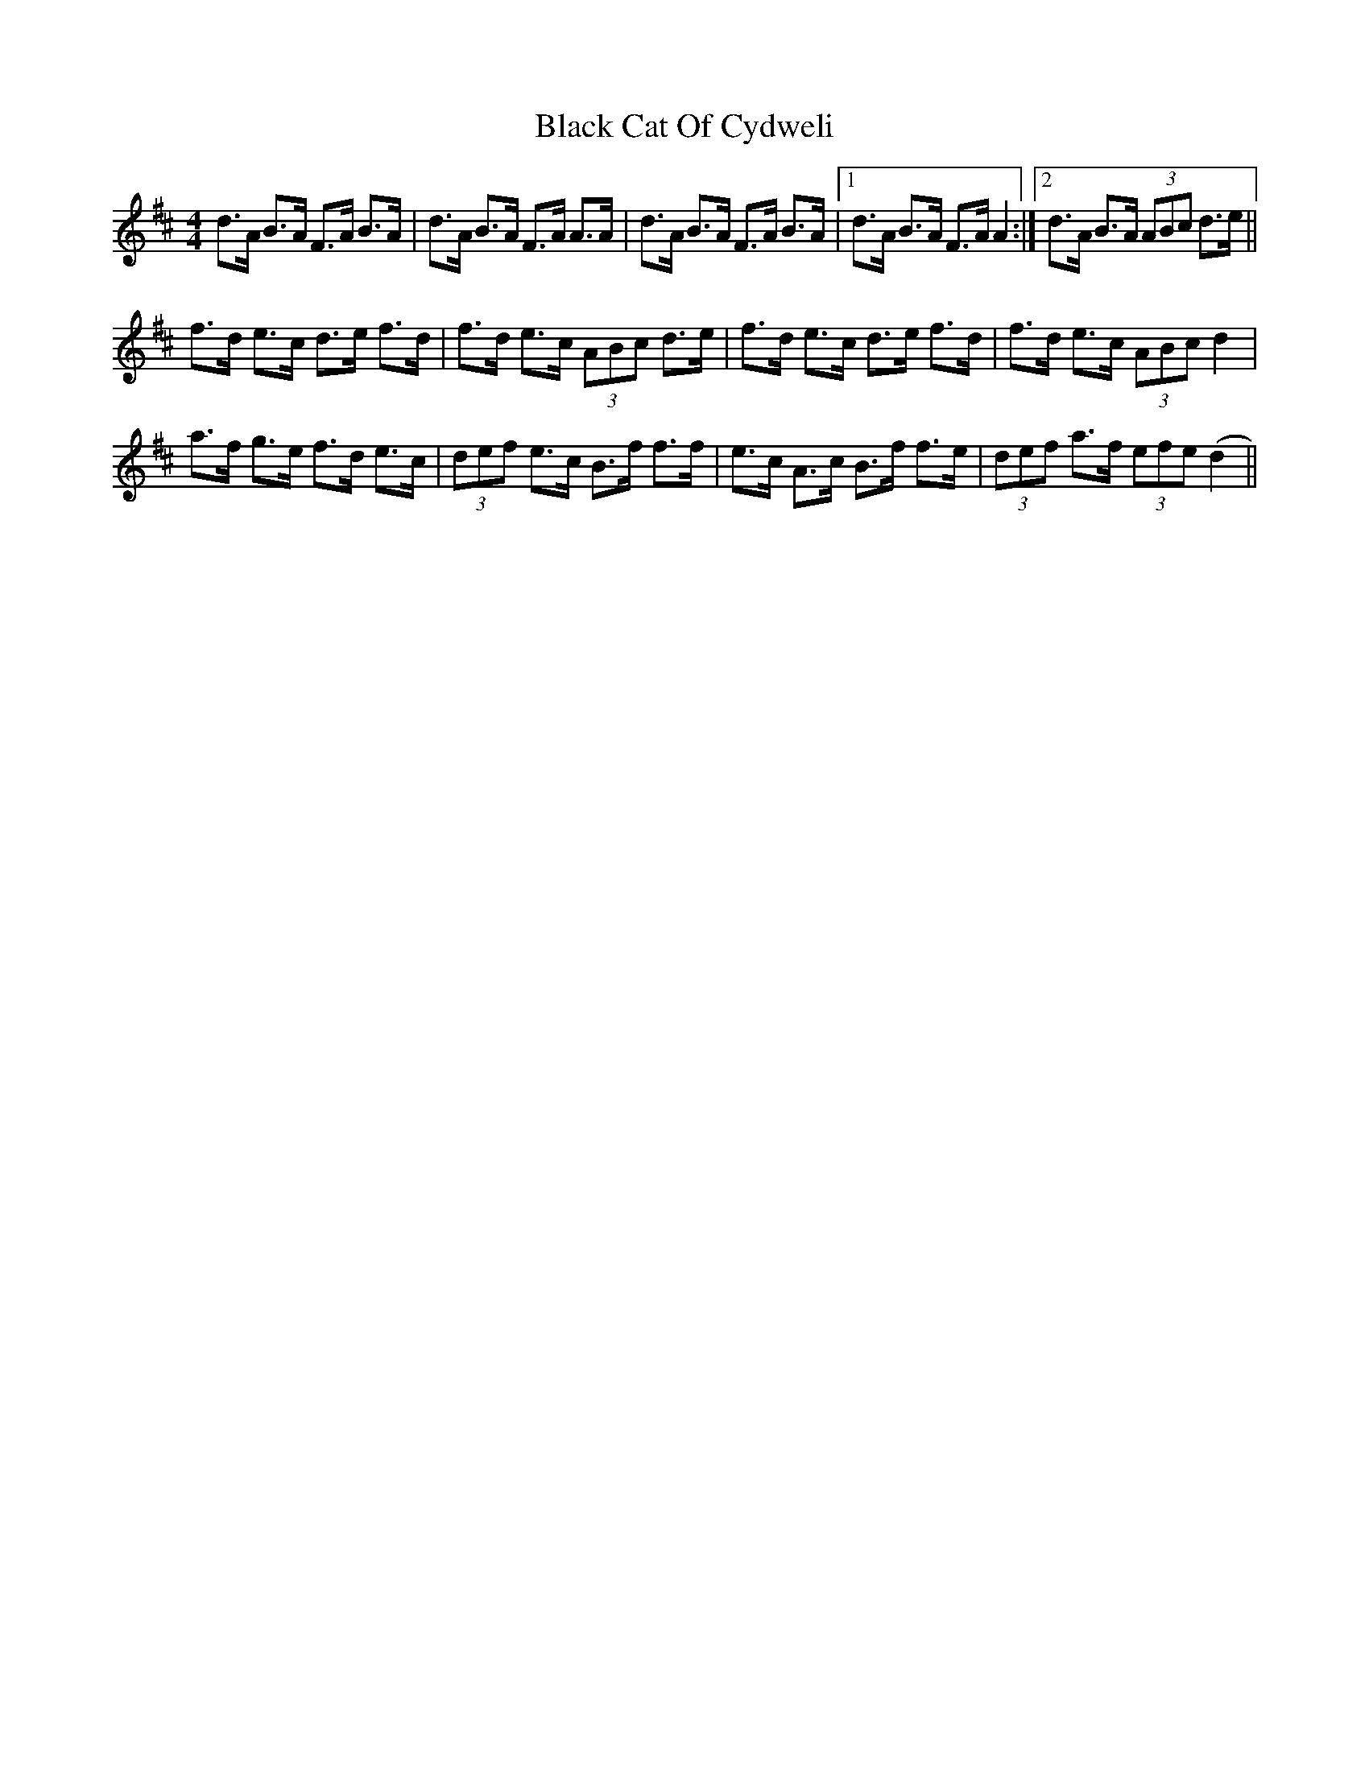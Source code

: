 X: 3809
T: Black Cat Of Cydweli
R: reel
M: 4/4
K: Dmajor
d>A B>A F>A B>A|d>A B>A F>A A>A|d>A B>A F>A B>A|1 d>A B>A F>A A2:|2 d>A B>A (3ABc d>e||
f>d e>c d>e f>d|f>d e>c (3ABc d>e|f>d e>c d>e f>d|f>d e>c (3ABc d2|
a>f g>e f>d e>c|(3def e>c B>f f>f|e>c A>c B>f f>e|(3def a>f (3efe (d2||

